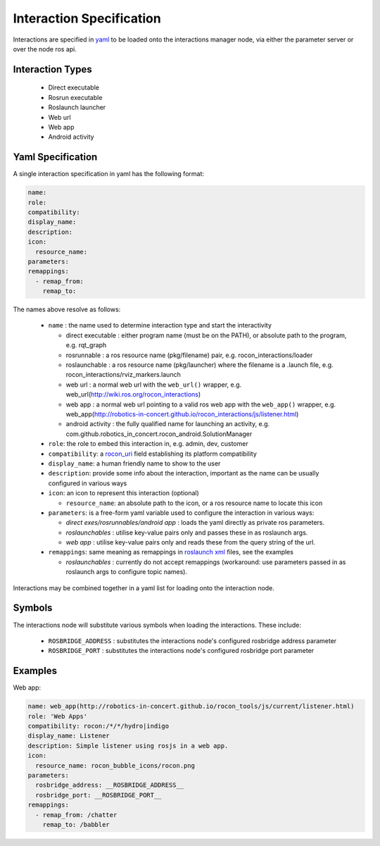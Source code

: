 Interaction Specification
=========================

Interactions are specified in yaml_ to be loaded onto the interactions manager node,
via either the parameter server or over the node ros api.

Interaction Types
-----------------

 * Direct executable
 * Rosrun executable
 * Roslaunch launcher
 * Web url
 * Web app
 * Android activity

Yaml Specification
------------------

A single interaction specification in yaml has the following format:

.. code-block:: yaml

   name:
   role:
   compatibility:
   display_name:
   description:
   icon:
     resource_name:
   parameters:
   remappings:
     - remap_from:
       remap_to:

The names above resolve as follows:

 * ``name`` : the name used to determine interaction type and start the interactivity

   * direct executable : either program name (must be on the PATH), or absolute path to the program, e.g. rqt_graph
   * rosrunnable : a ros resource name (pkg/filename) pair, e.g. rocon_interactions/loader
   * roslaunchable : a ros resource name (pkg/launcher) where the filename is a .launch file, e.g. rocon_interactions/rviz_markers.launch
   * web url : a normal web url with the ``web_url()`` wrapper, e.g. web_url(http://wiki.ros.org/rocon_interactions)
   * web app : a normal web url pointing to a valid ros web app with the ``web_app()`` wrapper, e.g. web_app(http://robotics-in-concert.github.io/rocon_interactions/js/listener.html)
   * android activity : the fully qualified name for launching an activity, e.g. com.github.robotics_in_concert.rocon_android.SolutionManager

 * ``role``: the role to embed this interaction in, e.g. admin, dev, customer
 * ``compatibility``: a rocon_uri_ field establishing its platform compatibility
 * ``display_name``: a human friendly name to show to the user
 * ``description``: provide some info about the interaction, important as the name can be usually configured in various ways
 * ``icon``: an icon to represent this interaction (optional)

   * ``resource_name``: an absolute path to the icon, or a ros resource name to locate this icon

 * ``parameters``: is a free-form yaml variable used to configure the interaction in various ways:

   * *direct exes/rosrunnables/android app* : loads the yaml directly as private ros parameters.
   * *roslaunchables* : utilise key-value pairs only and passes these in as roslaunch args.
   * *web app* : utilise key-value pairs only and reads these from the query string of the url.

 * ``remappings``: same meaning as remappings in `roslaunch xml`_ files, see the examples

   * *roslaunchables* : currently do not accept remappings (workaround: use parameters passed in as roslaunch args to configure topic names).

Interactions may be combined together in a yaml list for loading onto the interaction node.

Symbols
-------

The interactions node will substitute various symbols when loading the interactions. These
include:

 * ``ROSBRIDGE_ADDRESS`` : substitutes the interactions node's configured rosbridge address parameter
 * ``ROSBRIDGE_PORT`` : substitutes the interactions node's configured rosbridge port parameter

Examples
--------

Web app:

.. code-block:: yaml

   name: web_app(http://robotics-in-concert.github.io/rocon_tools/js/current/listener.html)
   role: 'Web Apps'
   compatibility: rocon:/*/*/hydro|indigo
   display_name: Listener
   description: Simple listener using rosjs in a web app.
   icon:
     resource_name: rocon_bubble_icons/rocon.png
   parameters:
     rosbridge_address: __ROSBRIDGE_ADDRESS__
     rosbridge_port: __ROSBRIDGE_PORT__
   remappings:
     - remap_from: /chatter
       remap_to: /babbler

.. _`yaml`: http://en.wikipedia.org/wiki/YAML
.. _`rocon_uri`: http://wiki.ros.org/rocon_uri
.. _`roslaunch xml`: http://wiki.ros.org/roslaunch/XML/remap


